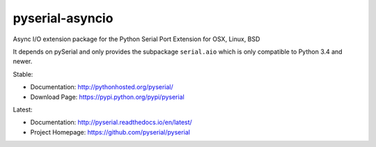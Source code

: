 ==================
 pyserial-asyncio
==================

Async I/O extension package for the Python Serial Port Extension for OSX, Linux, BSD

It depends on pySerial and only provides the subpackage ``serial.aio`` which is
only compatible to Python 3.4 and newer.


Stable:

- Documentation: http://pythonhosted.org/pyserial/
- Download Page: https://pypi.python.org/pypi/pyserial

Latest:

- Documentation: http://pyserial.readthedocs.io/en/latest/
- Project Homepage: https://github.com/pyserial/pyserial
